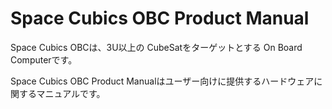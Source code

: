 * Space Cubics OBC Product Manual

Space Cubics OBCは、3U以上の CubeSatをターゲットとする On Board Computerです。

Space Cubics OBC Product Manualはユーザー向けに提供するハードウェアに関するマニュアルです。
